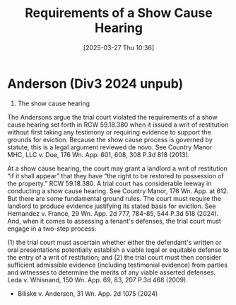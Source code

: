 #+title:      Requirements of a Show Cause Hearing
#+date:       [2025-03-27 Thu 10:36]
#+filetags:   :cause:hearing:requirements:rlta:show:ud:
#+identifier: 20250327T103600

* Anderson (Div3 2024 unpub)

2. The show cause hearing

The Andersons argue the trial court violated the requirements of a show cause hearing set forth in RCW 59.18.380 when it issued a writ of restitution without first taking any testimony or requiring evidence to support the grounds for eviction. Because the show cause process is governed by statute, this is a legal argument reviewed de novo. See Country Manor MHC, LLC v. Doe, 176 Wn. App. 601, 608, 308 P.3d 818 (2013).

At a show cause hearing, the court may grant a landlord a writ of restitution “if it shall appear” that they have “the right to be restored to possession of the property.” RCW 59.18.380. A trial court has considerable leeway in conducting a show cause hearing. See Country Manor, 176 Wn. App. at 612. But there are some fundamental ground rules. The court must require the landlord to produce evidence justifying its stated basis for eviction. See Hernandez v. France, 29 Wn. App. 2d 777, 784-85, 544 P.3d 518 (2024). And, when it comes to assessing a tenant's defenses, the trial court must engage in a two-step process:

(1) the trial court must ascertain whether either the defendant's written or oral presentations potentially establish a viable legal or equitable defense to the entry of a writ of restitution; and (2) the trial court must then consider sufficient admissible evidence (including testimonial evidence) from parties and witnesses to determine the merits of any viable asserted defenses.
Leda v. Whisnand, 150 Wn. App. 69, 83, 207 P.3d 468 (2009).

- Biliske v. Anderson, 31 Wn. App. 2d 1075 (2024)
